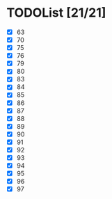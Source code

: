 #+AUTHOR: Fei Li
#+EMAIL: wizard@pursuetao.com
* TODOList [21/21]

  - [X] 63
  - [X] 70
  - [X] 75
  - [X] 76
  - [X] 79
  - [X] 80
  - [X] 83
  - [X] 84
  - [X] 85
  - [X] 86
  - [X] 87
  - [X] 88
  - [X] 89
  - [X] 90
  - [X] 91
  - [X] 92
  - [X] 93
  - [X] 94
  - [X] 95
  - [X] 96
  - [X] 97
















